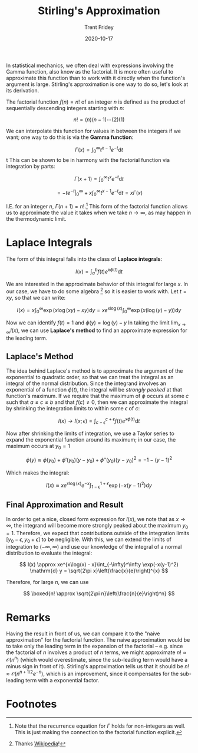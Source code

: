 #+TITLE: Stirling's Approximation
#+AUTHOR: Trent Fridey
#+DATE: 2020-10-17
#+STARTUP: latexpreview
#+HUGO_TAGS: math
#+HUGO_BASE_DIR: ~/trent/blog
#+HUGO_SECTION: posts/stirling-approx

In statistical mechanics, we often deal with expressions involving the Gamma function, also know as the factorial. It is more often useful to approximate this function than to work with it directly when the function's argument is large. Stirling's approximation is one way to do so, let's look at its derivation.


  The factorial function $f(n) = n!$ of an integer $n$ is defined as the product of sequentially descending integers starting with $n$:

  \[
  n! = (n)(n-1)\cdots(2)(1) 
  \]

  We can interpolate this function for values in between the integers if we want; one way to do this is via the *Gamma function*:

  \[
  \Gamma(x) = \int_{0}^\infty t^{x-1} e^{-t} \mathrm{d}t
  \]
t
  This can be shown to be in harmony with the factorial function via integration by parts:

  \[
  \Gamma(x + 1) = \int_{0}^{\infty} t^x e^{-t} \mathrm{d} t
  \]
  
  \[
  = \left. -t e^{-t}\right|_{0}^\infty + x\int_{0}^\infty t^{x-1}e^{-t} \mathrm{d} t
  = x\Gamma(x)
  \]

  I.E. for an integer $n$, $\Gamma(n+1) = n!$.[fn:1]
  This form of the factorial function allows us to approximate the value it takes when we take $n \to \infty$, as may happen in the thermodynamic limit.

* Laplace Integrals

  The form of this integral falls into the class of *Laplace integrals*:

  \[
  I(x) = \int_{a}^b f(t) e^{x\phi(t)} \mathrm{d} t
  \]

  We are interested in the approximate behavior of this integral for large $x$.
  In our case, we have to do some algebra [fn:2] so it is easier to work with. Let $t = xy$, so that we can write:

  \[
  I(x) = x\int_{0}^\infty \exp(x \log(xy) - xy) \mathrm{d}y = xe^{x\log(x)}\int_{0}^\infty \exp(x(\log(y) - y))\mathrm{d}y
  \]
  
  Now we can identify $f(t) = 1$ and $\phi(y) = \log(y) - y$ 
  In taking the limit $\lim_{x\to\infty} I(x)$, we can use *Laplace's method* to find an approximate expression for the leading term.

** Laplace's Method

   The idea behind Laplace's method is to approximate the argument of the exponential to quadratic order, so that we can treat the integral as an integral of the normal distribution.
   Since the integrand involves an exponential of a function $\phi(t)$, the integral will be /strongly peaked/ at that function's maximum.
  If we require that the maximum of $\phi$ occurs at some $c$ such that $a \leq c \leq b$ and that $f(c) \neq 0$, then we can approximate the integral by shrinking the integration limits to within some $\epsilon$ of $c$:

  \[
  I(x) \to I(x;\epsilon) = \int_{c-\epsilon}^{c+\epsilon} f(t) e^{x\phi(t)} \mathrm{d} t
  \]

   
 #+BEGIN_SRC python :exports results :var name="images/peaked.png" :results file 
   import matplotlib.pyplot as plt
   import numpy as np

   fig, ax = plt.subplots()

   a = 0; b = 4; c = 2; e = 1;
   x = np.linspace(a, b, 1000)
   y = 1./((x-2)**2+1) 

   ax.plot(x, y, 'k')
   ax.spines["top"].set_color("None")
   ax.spines["left"].set_color("None")
   ax.spines["right"].set_color("None")

   ax.set_xticks([a,c-e, c, c+e, b])
   ax.set_xticklabels(["a", r"c-$\epsilon$", "c", r"c+$\epsilon$", "b"])
   ax.set_yticks([])
   ax.set_ylabel(r"$\phi(t)$", rotation='horizontal', fontsize=20)

   ax.annotate('', xy=(c, 0.5), xytext=(c, 1.01), arrowprops={'arrowstyle': '|-|'})
   ax.annotate(r'$\Delta$', xy=(c-e,1), xytext=(c-0.25, 0.7), fontsize=20)
   ax.vlines([c-e, c+e], 0, 0.5, linestyles='dashed')
   fig.tight_layout()
   fig.savefig(name)
   return name
   #+END_SRC
   
   #+RESULTS:
   [[file:images/peaked.png]]
   #+CAPTION: When outside of $[c-\epsilon, c+\epsilon]$, the exponential factor decreases by at least $e^{-x\Delta}$
 

  Now after shrinking the limits of integration, we use a Taylor series to expand the exponential function around its maximum; in our case, the maximum occurs at $y_0 = 1$
  
  \[
  \phi(y) \approx \phi(y_0) + \phi'(y_0)(y-y_0) + \phi''(y_0)(y-y_0)^2 = -1 - (y-1)^2
  \]

  Which makes the integral:

  \[
  I(x) \approx xe^{x\log(x)}e^{-x}\int_{1 - \epsilon}^{1 + \epsilon}\exp(-x(y-1)^2)\mathrm{d}y 
  \]

** Final Approximation and Result

   In order to get a nice, closed form expression for $I(x)$, we note that as $x \to \infty$, the integrand will become more strongly peaked about the maximum $y_0 = 1$.
   Therefore, we expect that contributions outside of the integration limits $[y_0 - \epsilon, y_0 + \epsilon]$ to be negligible.
   With this, we can extend the limits of integration to $(-\infty, \infty)$ and use our knowledge of the integral of a normal distribution to evaluate the integral:

   \[
   I(x) \approx xe^{x\log(x) - x}\int_{-\infty}^\infty \exp(-x(y-1)^2) \mathrm{d} y = \sqrt{2\pi x}\left(\frac{x}{e}\right)^{x}
   \]

   Therefore, for large $n$, we can use

   \[
   \boxed{n! \approx \sqrt{2\pi n}\left(\frac{n}{e}\right)^n}
   \]

* Remarks

  Having the result in front of us, we can compare it to the "naive approximation" for the factorial function.
  The naive approximation would be to take only the leading term in the expansion of the factorial -- e.g. since the factorial of $n$ involves a product of $n$ terms, we might approximate $n! \approx \mathcal{O}(n^n)$ (which would overestimate, since the sub-leading term would have a minus sign in front of it).
  Stirling's approximation tells us that it should be $n! \approx \mathcal{O}(n^{n+1/2}e^{-n})$, which is an improvement, since it compensates for the sub-leading term with a exponential factor.
   
* Footnotes

  
[fn:2] Thanks [[https://en.wikipedia.org/wiki/Stirling%27s_approximation][Wikipedia]]!

[fn:1] Note that the recurrence equation for $\Gamma$ holds for non-integers as well. This is just making the connection to the factorial function explicit. 
